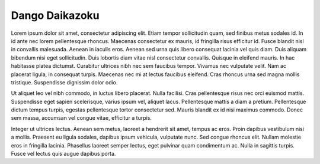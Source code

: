 ===========================
Dango Daikazoku
===========================

Lorem ipsum dolor sit amet, consectetur adipiscing elit. Etiam tempor sollicitudin quam, sed finibus metus sodales id. In id ante nec lorem pellentesque rhoncus. Maecenas consectetur ex mauris, id fringilla risus efficitur id. Fusce blandit nisl in convallis malesuada. Aenean in iaculis eros. Aenean sed urna quis libero consequat lacinia vel quis diam. Duis aliquam bibendum nisi eget sollicitudin. Duis lobortis diam vitae nisl consectetur convallis. Quisque in eleifend mauris. In hac habitasse platea dictumst. Curabitur ultrices nibh nec sem faucibus tempor. Vivamus nec vulputate velit. Nam ac placerat ligula, in consequat turpis. Maecenas nec mi at lectus faucibus eleifend. Cras rhoncus urna sed magna mollis tristique. Suspendisse dignissim dolor odio.

Ut aliquet leo vel nibh commodo, in luctus libero placerat. Nulla facilisi. Cras pellentesque risus nec orci euismod mattis. Suspendisse eget sapien scelerisque, varius ipsum vel, aliquet lacus. Pellentesque mattis a diam a pretium. Pellentesque dictum tempus turpis, egestas pellentesque tortor consectetur sed. Mauris blandit ex id nisi maximus commodo. Donec sem massa, accumsan vel congue vitae, efficitur a turpis.

Integer ut ultrices lectus. Aenean sem metus, laoreet a hendrerit sit amet, tempus ac eros. Proin dapibus vestibulum nisi a mollis. Praesent eu ligula sodales, dapibus ipsum vehicula, vulputate nunc. Sed congue rhoncus elit. Nullam molestie eros in fringilla lacinia. Phasellus laoreet semper lectus, eget pulvinar quam condimentum ac. Nulla in sagittis turpis. Fusce vel lectus quis augue dapibus porta. 

